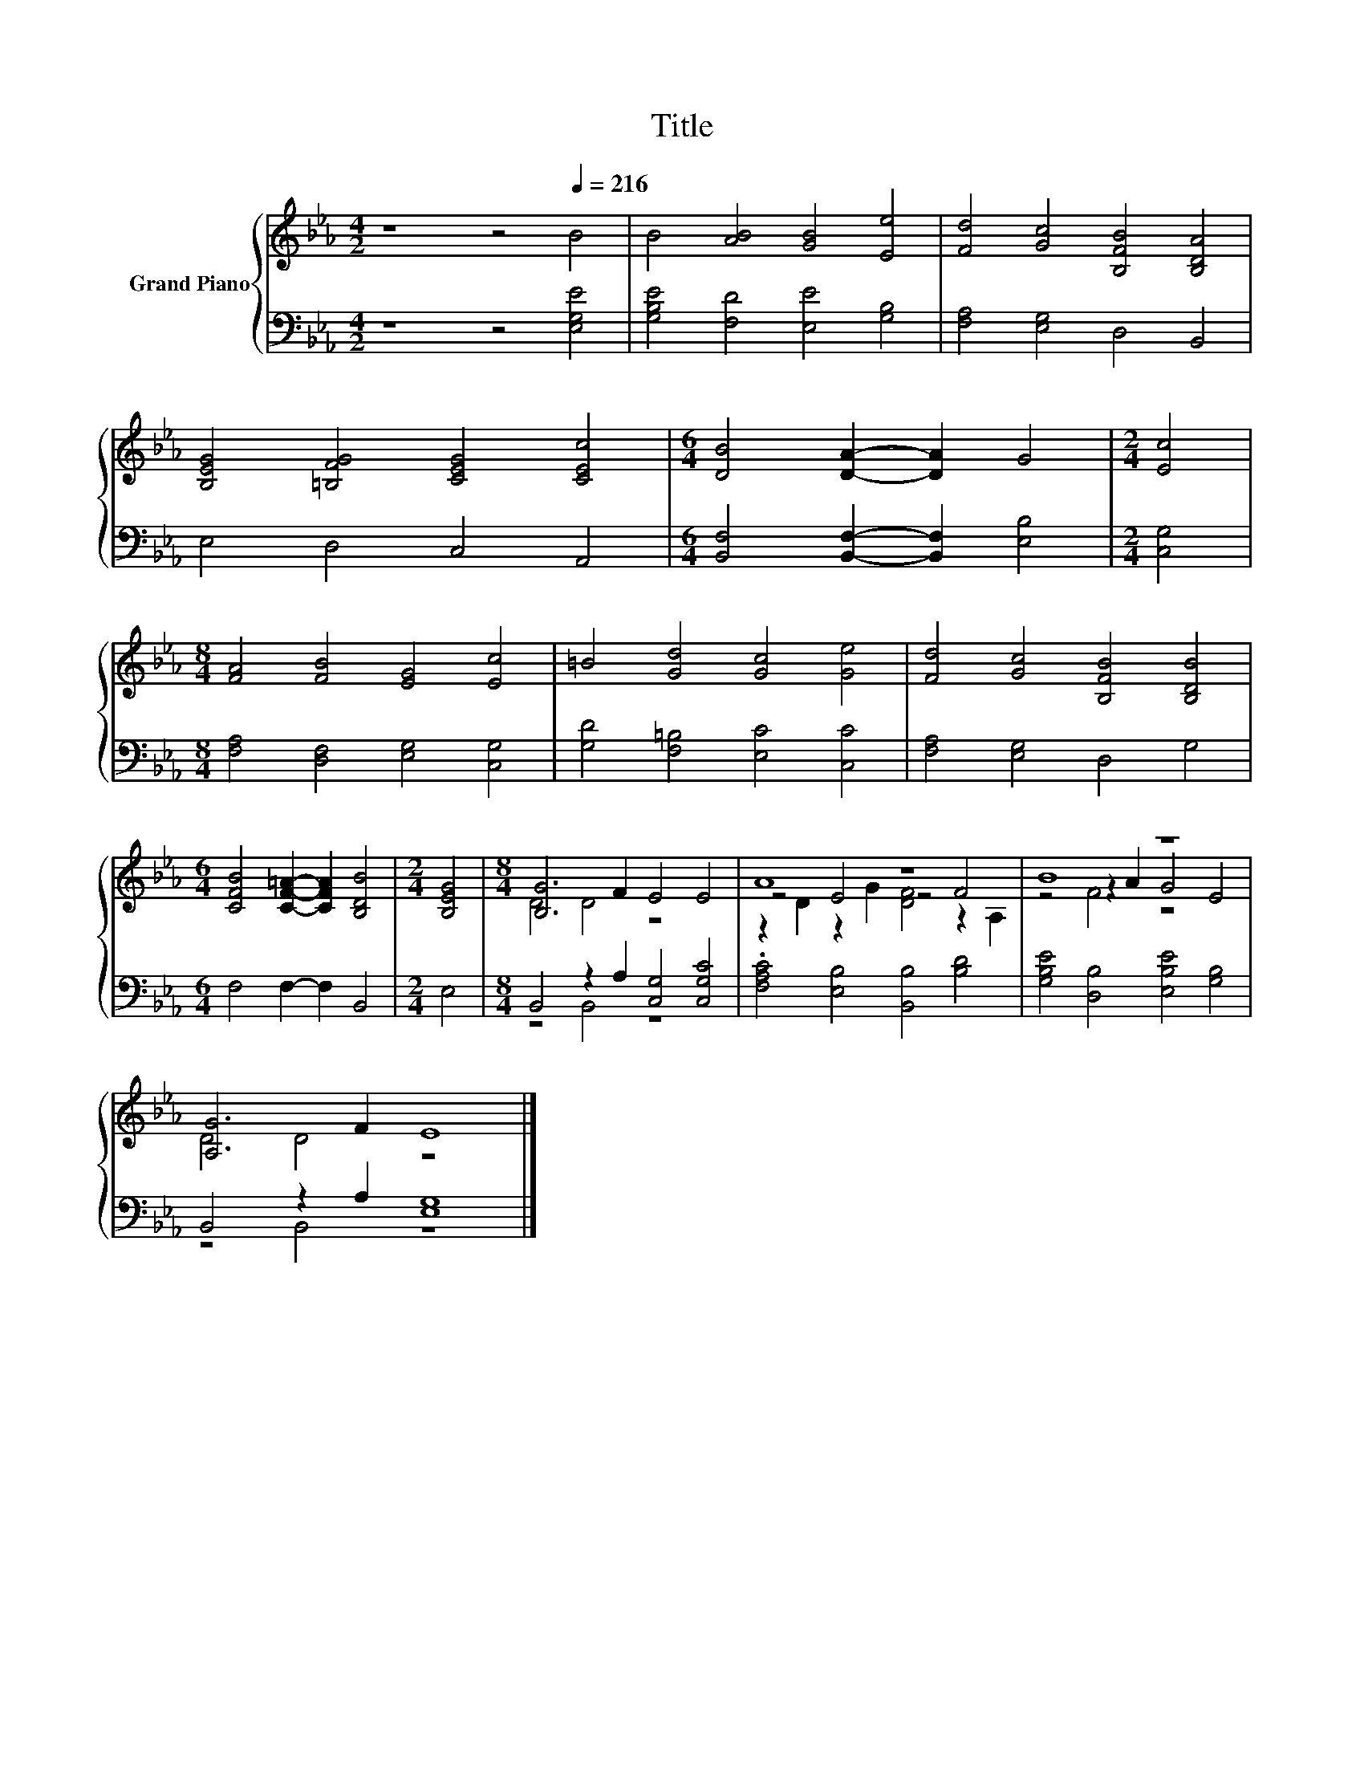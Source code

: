 X:1
T:Title
%%score { ( 1 3 5 ) | ( 2 4 ) }
L:1/8
M:4/2
K:Eb
V:1 treble nm="Grand Piano"
V:3 treble 
V:5 treble 
V:2 bass 
V:4 bass 
V:1
 z8 z4[Q:1/4=216] B4 | B4 [AB]4 [GB]4 [Ee]4 | [Fd]4 [Gc]4 [B,FB]4 [B,DA]4 | %3
 [B,EG]4 [=B,FG]4 [CEG]4 [CEc]4 |[M:6/4] [DB]4 [DA]2- [DA]2 G4 |[M:2/4] [Ec]4 | %6
[M:8/4] [FA]4 [FB]4 [EG]4 [Ec]4 | =B4 [Gd]4 [Gc]4 [Ge]4 | [Fd]4 [Gc]4 [B,FB]4 [B,DB]4 | %9
[M:6/4] [CFB]4 [CF=A]2- [CFA]2 [B,DB]4 |[M:2/4] [B,EG]4 |[M:8/4] [B,G]6 F2 E4 E4 | A8 z8 | B8 z8 | %14
 [A,G]6 F2 E8 |] %15
V:2
 z8 z4 [E,G,E]4 | [G,B,E]4 [F,D]4 [E,E]4 [G,B,]4 | [F,A,]4 [E,G,]4 D,4 B,,4 | E,4 D,4 C,4 A,,4 | %4
[M:6/4] [B,,F,]4 [B,,F,]2- [B,,F,]2 [E,B,]4 |[M:2/4] [C,G,]4 | %6
[M:8/4] [F,A,]4 [D,F,]4 [E,G,]4 [C,G,]4 | [G,D]4 [F,=B,]4 [E,C]4 [C,C]4 | [F,A,]4 [E,G,]4 D,4 G,4 | %9
[M:6/4] F,4 F,2- F,2 B,,4 |[M:2/4] E,4 |[M:8/4] B,,4 z2 A,2 [C,G,]4 [C,G,C]4 | %12
 .[F,A,C]4 [E,B,]4 [B,,B,]4 [B,D]4 | [G,B,E]4 [D,B,]4 [E,B,E]4 [G,B,]4 | B,,4 z2 A,2 [E,G,]8 |] %15
V:3
 x16 | x16 | x16 | x16 |[M:6/4] x12 |[M:2/4] x4 |[M:8/4] x16 | x16 | x16 |[M:6/4] x12 |[M:2/4] x4 | %11
[M:8/4] D4 D4 z8 | z4 E4 z4 F4 | z4 z2 A2 G4 E4 | D4 D4 z8 |] %15
V:4
 x16 | x16 | x16 | x16 |[M:6/4] x12 |[M:2/4] x4 |[M:8/4] x16 | x16 | x16 |[M:6/4] x12 |[M:2/4] x4 | %11
[M:8/4] z4 B,,4 z8 | x16 | x16 | z4 B,,4 z8 |] %15
V:5
 x16 | x16 | x16 | x16 |[M:6/4] x12 |[M:2/4] x4 |[M:8/4] x16 | x16 | x16 |[M:6/4] x12 |[M:2/4] x4 | %11
[M:8/4] x16 | z2 D2 z2 G2 [DF]4 z2 A,2 | z4 F4 z8 | x16 |] %15

